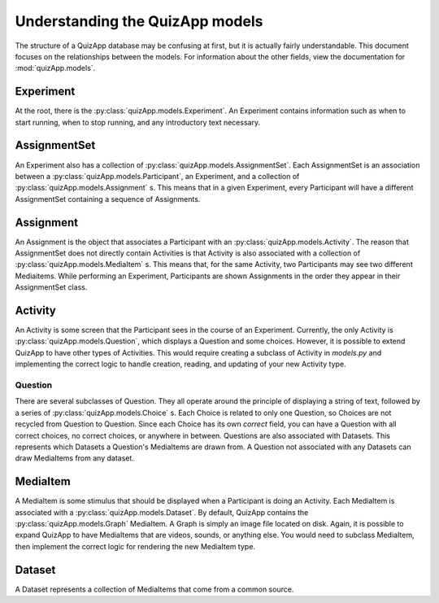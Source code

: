 .. _understanding_models:

################################
Understanding the QuizApp models
################################

The structure of a QuizApp database may be confusing at first, but it is
actually fairly understandable. This document focuses on the relationships
between the models. For information about the other fields, view the
documentation for :mod:`quizApp.models`.

**********
Experiment
**********

At the root, there is the :py:class:`quizApp.models.Experiment`. An Experiment
contains information such as when to start running, when to stop running, and
any introductory text necessary.

*********************
AssignmentSet
*********************

An Experiment also has a collection of
:py:class:`quizApp.models.AssignmentSet`. Each AssignmentSet
is an association between a :py:class:`quizApp.models.Participant`, an
Experiment, and a collection of :py:class:`quizApp.models.Assignment` s. This
means that in a given Experiment, every Participant will have a different
AssignmentSet containing a sequence of Assignments.

**********
Assignment
**********

An Assignment is the object that associates a Participant with an
:py:class:`quizApp.models.Activity`. The reason that AssignmentSet does
not directly contain Activities is that Activity is also associated with a
collection of :py:class:`quizApp.models.MediaItem` s. This means that, for the
same Activity, two Participants may see two different Mediaitems. While
performing an Experiment, Participants are shown Assignments in the order they
appear in their AssignmentSet class.

********
Activity
********

An Activity is some screen that the Participant sees in the course of an
Experiment. Currently, the only Activity is
:py:class:`quizApp.models.Question`, which displays a Question and some
choices. However, it is possible to extend QuizApp to have other types of
Activities. This would require creating a subclass of Activity in `models.py`
and implementing the correct logic to handle creation, reading, and updating of
your new Activity type.

========
Question
========

There are several subclasses of Question. They all operate around the principle
of displaying a string of text, followed by a series of
:py:class:`quizApp.models.Choice` s. Each Choice is related to only one
Question, so Choices are not recycled from Question to Question. Since each
Choice has its own `correct` field, you can have a Question with all correct
choices, no correct choices, or anywhere in between. Questions are also
associated with Datasets. This represents which Datasets a Question's
MediaItems are drawn from. A Question not associated with any Datasets can draw
MediaItems from any dataset.

*********
MediaItem
*********

A MediaItem is some stimulus that should be displayed when a Participant is
doing an Activity. Each MediaItem is associated with a
:py:class:`quizApp.models.Dataset`. By default, QuizApp contains the
:py:class:`quizApp.models.Graph` MediaItem. A Graph is simply an image file
located on disk. Again, it is possible to expand QuizApp to have MediaItems
that are videos, sounds, or anything else. You would need to subclass
MediaItem, then implement the correct logic for rendering the new MediaItem
type.

*******
Dataset
*******

A Dataset represents a collection of MediaItems that come from a common source.
